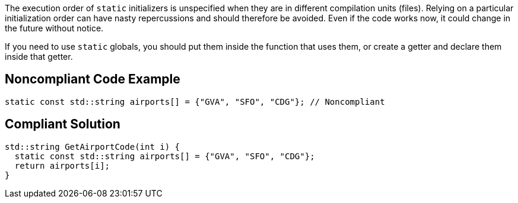 The execution order of ``++static++`` initializers is unspecified when they are in different compilation units (files). Relying on a particular initialization order can have nasty repercussions and should therefore be avoided. Even if the code works now, it could change in the future without notice.


If you need to use ``++static++`` globals, you should put them inside the function that uses them, or create a getter and declare them inside that getter.

== Noncompliant Code Example

----
static const std::string airports[] = {"GVA", "SFO", "CDG"}; // Noncompliant
----

== Compliant Solution

----
std::string GetAirportCode(int i) {
  static const std::string airports[] = {"GVA", "SFO", "CDG"};
  return airports[i];
}
----
